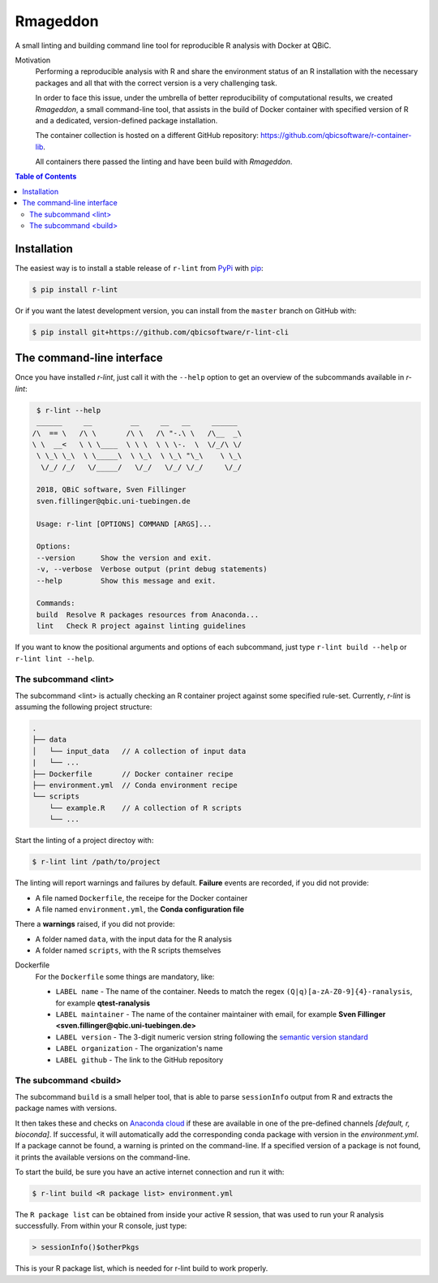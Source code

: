
Rmageddon
##############

.. image:: https://travis-ci.org/qbicsoftware/r-lint-cli.svg?branch=master
    :target: https://travis-ci.org/qbicsoftware/r-lint-cli

.. image:: https://codecov.io/gh/qbicsoftware/r-lint-cli/branch/master/graph/badge.svg
  :target: https://codecov.io/gh/qbicsoftware/r-lint-cli

A small linting and building command line tool for reproducible R analysis with Docker at QBiC.

Motivation
    Performing a reproducible analysis with R and share the environment status of an R installation with the 
    necessary packages and all that with the correct version is a very challenging task.

    In order to face this issue, under the umbrella of better reproducibility of computational results, we created
    `Rmageddon`, a small command-line tool, that assists in the build of Docker container with specified version of R and
    a dedicated, version-defined package installation. 

    The container collection is hosted on a different GitHub repository: https://github.com/qbicsoftware/r-container-lib.

    All containers there passed the linting and have been build with `Rmageddon`.

.. contents:: **Table of Contents**


Installation
============

The easiest way is to install a stable release of ``r-lint`` from PyPi_ with pip_:

.. code-block:: bash

    $ pip install r-lint

Or if you want the latest development version, you can install from the ``master`` branch on GitHub with:

.. code-block:: bash

    $ pip install git+https://github.com/qbicsoftware/r-lint-cli

.. _PyPi: https://pypi.org/
.. _pip: https://pypi.org/project/pip/


The command-line interface
===========================

Once you have installed *r-lint*, just call it with the ``--help`` option to get an overview of the subcommands
available in *r-lint*:

.. code-block:: bash

    $ r-lint --help
    ______     __         __     __   __     ______  
   /\  == \   /\ \       /\ \   /\ "-.\ \   /\__  _\ 
   \ \  __<   \ \ \____  \ \ \  \ \ \-.  \  \/_/\ \/ 
    \ \_\ \_\  \ \_____\  \ \_\  \ \_\ "\_\    \ \_\ 
     \/_/ /_/   \/_____/   \/_/   \/_/ \/_/     \/_/ 
                                                  
    2018, QBiC software, Sven Fillinger
    sven.fillinger@qbic.uni-tuebingen.de
        
    Usage: r-lint [OPTIONS] COMMAND [ARGS]...

    Options:
    --version      Show the version and exit.
    -v, --verbose  Verbose output (print debug statements)
    --help         Show this message and exit.

    Commands:
    build  Resolve R packages resources from Anaconda...
    lint   Check R project against linting guidelines


If you want to know the positional arguments and options of each subcommand, just type ``r-lint build --help`` or 
``r-lint lint --help``.


The subcommand <lint>
---------------------

The subcommand <lint> is actually checking an R container project against some specified rule-set. Currently, *r-lint* is assuming the following project structure:

.. code-block:: bash

    .
    ├── data
    │   └── input_data   // A collection of input data
    |   └── ...
    ├── Dockerfile       // Docker container recipe
    ├── environment.yml  // Conda environment recipe
    └── scripts
        └── example.R    // A collection of R scripts
        └── ...

Start the linting of a project directoy with:

.. code-block:: bash

    $ r-lint lint /path/to/project
 
The linting will report warnings and failures by default. **Failure** events are recorded, if you did not provide:

- A file named ``Dockerfile``, the receipe for the Docker container 
- A file named ``environment.yml``, the **Conda configuration file**

There a **warnings** raised, if you did not provide:

- A folder named ``data``, with the input data for the R analysis
- A folder named ``scripts``, with the R scripts themselves

Dockerfile 
    For the ``Dockerfile`` some things are mandatory, like:
        
    - ``LABEL name`` - The name of the container. Needs to match the regex ``(Q|q)[a-zA-Z0-9]{4}-ranalysis``, for example **qtest-ranalysis**
    - ``LABEL maintainer`` - The name of the container maintainer with email, for example **Sven Fillinger <sven.fillinger@qbic.uni-tuebingen.de>**
    - ``LABEL version`` - The 3-digit numeric version string following the `semantic version standard`__
    - ``LABEL organization`` - The organization's name
    - ``LABEL github`` - The link to the GitHub repository

__ semantic_
.. _semantic: https://semver.org/


The subcommand <build>
----------------------

The subcommand ``build`` is a small helper tool, that is able to parse ``sessionInfo`` output from R and extracts the package names with versions.

It then takes these and checks on `Anaconda cloud`__ if these are available in one of the pre-defined channels `[default, r, bioconda]`. If successful, it will automatically add the corresponding conda package with version in the `environment.yml`. If a package cannot be found, a warning is printed on the command-line. If a specified version of a package is not found, it prints the available versions on the command-line.

To start the build, be sure you have an active internet connection and run it with:

.. code-block:: bash
    
    $ r-lint build <R package list> environment.yml

The ``R package list`` can be obtained from inside your active R session, that was used to run your R analysis successfully. From within your R console, just type:

.. code-block:: R

    > sessionInfo()$otherPkgs
    
This is your R package list, which is needed for r-lint build to work properly.

__ anaconda_
.. _anaconda: https://anaconda.org/
